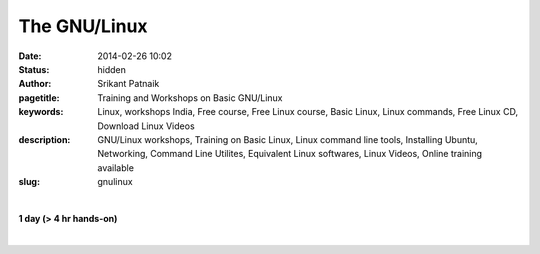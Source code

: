 The GNU/Linux
#############

:date: 2014-02-26 10:02
:status: hidden
:author: Srikant Patnaik
:pagetitle: Training and Workshops on Basic GNU/Linux
:keywords: Linux, workshops India, Free course, Free Linux course, Basic Linux, Linux commands, Free Linux CD, Download Linux Videos
:description: GNU/Linux workshops, Training on Basic Linux, Linux command line tools, Installing Ubuntu, Networking, Command Line Utilites, Equivalent Linux softwares, Linux Videos, Online training available
:slug: gnulinux

|

**1 day (> 4 hr hands-on)**

|

.. raw:: html

	
	<table class="table" >                                                   
	<tr>                                                                            
    <th><h2 style="color:SlateGray">Topic</h2></th>                             
    <th><h2 style="color:SlateGray">Content</h2></th>                           
    <th><h2 style="color:SlateGray">Duration</h2></th>                          
	</tr>                                                                           
                                                                                
	<tr>                                                                            
    <td>Introduction to GNU</td>                                                
    <td>GNU project outlines <br>                                               
        The Linux kernel project 1991. Adaptation of Linux kernel by GNU project
    <td>20 mins</td>                                                            
	</tr>                                                                           
                                                                                
	<tr>                                                                            
    <td>Migrating from another OS</td>                                          
    <td>Things to take care - Backup important data <br>                        
        Freeing space for GNU/Linux<br>                                         
        Learning about various GNU/Linux distributions</td>                     
    <td>40 mins</td>                                                            
	</tr>                                                                           
                                                                                
	<tr>                                                                            
    <td>GNU/Linux live session and benefits</td>                                
    <td>Downloading GNU/Linux image and creating Live CD/USB<br>                
        Setting first boot priority in BIOS</td>                                
    <td>20 mins</td>                                                            
	</tr>                                                                           
                                                                                
	<tr>                                                                            
    <td>Installing GNU/Linux</td>                                               
    <td>Knowing the partition table & formatting/resizing existing partition<br>
        Allocating swap file system</td>                                        
    <td>20 mins</td>                                                            
	</tr>     

	<tr>                                                                            
    <td>List of popular equivalent softwares</td>                               
    <td>Firefox, Chromium, and many more packages available directly<br>        
        Scilab, Octave, GCC, Libre-Office and popular replacements<br>          
        Gaming on GNU/Linux</td>                                                
    <td>20 mins</td>                                                            
	</tr>                                                                           
                                                                                
	<tr>                                                                            
    <td>Interfacing with hardware</td>                                          
    <td>Installing printers, scanners and other hardwares</td>                  
    <td>20 mins </td>                                                           
	</tr>                                                                           
                                                                                
	<tr>                                                                            
    <td>Setting up network and sharing</td>                                     
    <td>Setting up LAN, Wifi and popular data cards <br>                        
        Samba file sharing with Windows based machines </td>                    
    <td> 20 mins </td>                                                          
	</tr>                                                                           
                                                                                
	<tr>                                                                            
    <td>Linux terminal and command line applications</td>                       
    <td>Terminal emulators, consoles, and shells<br>                            
        'ls', 'cat', 'cp', 'mv', 'mkdir', 'ifconfig', 'free' etc  </td>         
    <td>60 mins </td>                                                           
	</tr>                                                                           
                            
	<tr>                                                                            
    <td>Utilities for developers</td>                                           
    <td>Compiling C/Cpp code using GCC <br>                                     
        Setting up eclipse, codeblocks for various programming languages<br>    
        Various other tools and compilers</td>                                  
    <td> 40 mins</td>                                                           
	</tr>                                                                           
                                                                                
                                                                                
	<tr>                                                                            
    <td>Free software for business </td>                                        
    <td>Licenses, support and savings</td>                                      
    <td>20 mins </td>                                                           
	</tr>                                                                           
                                                                                
	<tr>                                                                            
    <td>Success stories & case studies </td>                                    
    <td>RedHat, IBM, Google, Facebook and others<br>                            
        GNU/Linux trends</td>                                                   
    <td>20 mins </td>                                                           
	</tr>                                                                           
                                                                                
	<tr>                                                                            
    <td>Career with Linux </td>                                                 
    <td>Demand for GNU/Linux professionals<br>                                  
        How free software can help startups </td>                               
    <td>20 mins </td>                                                           
	</tr>                                                                           
	</table>                
